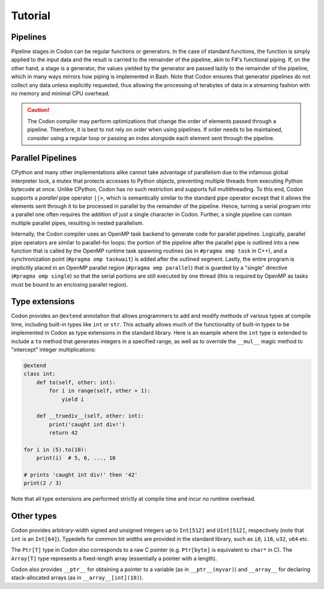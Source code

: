 Tutorial
========

.. _pipeline:

Pipelines
^^^^^^^^^

Pipeline stages in Codon can be regular functions or generators. In the case of standard functions, the function is simply applied to the input data and the result is carried to the remainder of the pipeline, akin to F#'s functional piping. If, on the other hand, a stage is a generator, the values yielded by the generator are passed lazily to the remainder of the pipeline, which in many ways mirrors how piping is implemented in Bash. Note that Codon ensures that generator pipelines do not collect any data unless explicitly requested, thus allowing the processing of terabytes of data in a streaming fashion with no memory and minimal CPU overhead.

.. caution::
    The Codon compiler may perform optimizations that change the order of elements passed through a pipeline. Therefore, it is best to not rely on order when using pipelines. If order needs to be maintained, consider using a regular loop or passing an index alongside each element sent through the pipeline.

Parallel Pipelines
^^^^^^^^^^^^^^^^^^

CPython and many other implementations alike cannot take advantage of parallelism due to the infamous global interpreter lock, a mutex that protects accesses to Python objects, preventing multiple threads from executing Python bytecode at once. Unlike CPython, Codon has no such restriction and supports full multithreading. To this end, Codon supports a *parallel* pipe operator ``||>``, which is semantically similar to the standard pipe operator except that it allows the elements sent through it to be processed in parallel by the remainder of the pipeline. Hence, turning a serial program into a parallel one often requires the addition of just a single character in Codon. Further, a single pipeline can contain multiple parallel pipes, resulting in nested parallelism.

Internally, the Codon compiler uses an OpenMP task backend to generate code for parallel pipelines. Logically, parallel pipe operators are similar to parallel-for loops: the portion of the pipeline after the parallel pipe is outlined into a new function that is called by the OpenMP runtime task spawning routines (as in ``#pragma omp task`` in C++), and a synchronization point (``#pragma omp taskwait``) is added after the outlined segment. Lastly, the entire program is implicitly placed in an OpenMP parallel region (``#pragma omp parallel``) that is guarded by a "single" directive (``#pragma omp single``) so that the serial portions are still executed by one thread (this is required by OpenMP as tasks must be bound to an enclosing parallel region).

Type extensions
^^^^^^^^^^^^^^^

Codon provides an ``@extend`` annotation that allows programmers to add and modify methods of various types at compile time, including built-in types like ``int`` or ``str``. This actually allows much of the functionality of built-in types to be implemented in Codon as type extensions in the standard library. Here is an example where the ``int`` type is extended to include a ``to`` method that generates integers in a specified range, as well as to override the ``__mul__`` magic method to "intercept" integer multiplications:

.. code-block:: seq

    @extend
    class int:
        def to(self, other: int):
            for i in range(self, other + 1):
                yield i

        def __truediv__(self, other: int):
            print('caught int div!')
            return 42

    for i in (5).to(10):
        print(i)  # 5, 6, ..., 10

    # prints 'caught int div!' then '42'
    print(2 / 3)

Note that all type extensions are performed strictly at compile time and incur no runtime overhead.

Other types
^^^^^^^^^^^

Codon provides arbitrary-width signed and unsigned integers up to ``Int[512]`` and ``UInt[512]``, respectively (note that ``int`` is an ``Int[64]``). Typedefs for common bit widths are provided in the standard library, such as ``i8``, ``i16``, ``u32``, ``u64`` etc.

The ``Ptr[T]`` type in Codon also corresponds to a raw C pointer (e.g. ``Ptr[byte]`` is equivalent to ``char*`` in C). The ``Array[T]`` type represents a fixed-length array (essentially a pointer with a length).

Codon also provides ``__ptr__`` for obtaining a pointer to a variable (as in ``__ptr__(myvar)``) and ``__array__`` for declaring stack-allocated arrays (as in ``__array__[int](10)``).
